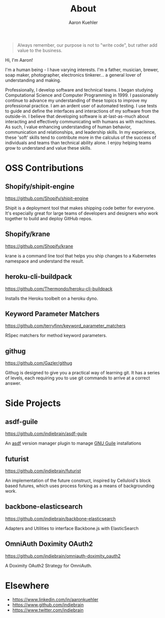 #+TITLE: About
#+DESCRIPTION: 80% Scientist, 20% Artist. Theorist and practitioner.
#+AUTHOR: Aaron Kuehler
#+OPTIONS: num:nil toc:nil

#+BEGIN_QUOTE
Always remember, our purpose is not to "write code", but rather add value to the business.
#+END_QUOTE

Hi, I'm Aaron!

I'm a human being - I have varying interests. I'm a father, musician, brewer, soap maker, photographer, electronics tinkerer... a general lover of understanding and making.

Professionally, I develop software and technical teams. I began studying Computational Science and Computer Programming in 1999. I passionately continue to advance my understanding of these topics to improve my professional practice. I am an ardent user of automated testing. I use tests to guide and define the interfaces and interactions of my software from the outside-in. I believe that developing software is at-last-as-much about interacting and effectively communicating with humans as with machines. As such, I value enhancing understanding of human behavior, communication and relationships, and leadership skills. In my experience, these 'soft' skills tend to contribute more in the calculus of the success of individuals and teams than technical ability alone. I enjoy helping teams grow to understand and value these skills.

* OSS Contributions

** Shopify/shipit-engine

https://github.com/Shopify/shipit-engine

Shipit is a deployment tool that makes shipping code better for everyone. It's especially great for large teams of developers and designers who work together to build and deploy GitHub repos.

** Shopify/krane

https://github.com/Shopify/krane

krane is a command line tool that helps you ship changes to a Kubernetes namespace and understand the result.

** heroku-cli-buildpack

https://github.com/Thermondo/heroku-cli-buildpack

Installs the Heroku toolbelt on a heroku dyno.

** Keyword Parameter Matchers

https://github.com/terryfinn/keyword_parameter_matchers

RSpec matchers for method keyword parameters.

** githug

https://github.com/Gazler/githug

Githug is designed to give you a practical way of learning git. It has a series of levels, each requiring you to use git commands to arrive at a correct answer.

* Side Projects

** asdf-guile

https://github.com/indiebrain/asdf-guile

An [[https://github.com/asdf-vm/asdf][asdf]] version manager plugin to manage [[https://www.gnu.org/software/guile/][GNU Guile]] installations

** futurist

https://github.com/indiebrain/futurist

An implementation of the future construct, inspired by Celluloid's block based futures, which uses process forking as a means of backgrounding work.

** backbone-elasticsearch

https://github.com/indiebrain/backbone-elasticsearch

Adapters and Utilities to interface Backbone.js with ElasticSearch

** OmniAuth Doximity OAuth2

https://github.com/indiebrain/omniauth-doximity_oauth2

A Doximity OAuth2 Strategy for OmniAuth.

* Elsewhere

  - https://www.linkedin.com/in/aaronkuehler
  - https://www.github.com/indiebrain
  - https://www.twitter.com/indiebrain
